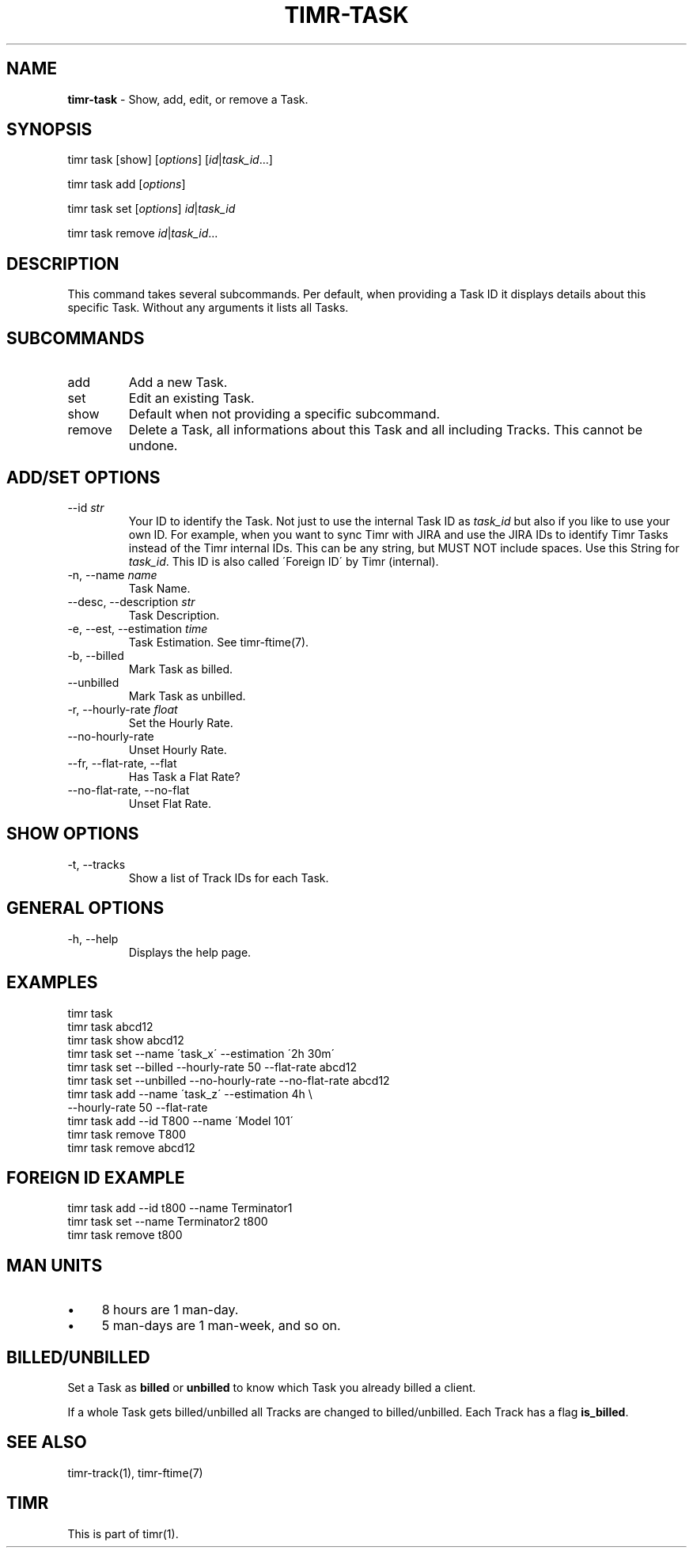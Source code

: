 .\" generated with Ronn/v0.7.3
.\" http://github.com/rtomayko/ronn/tree/0.7.3
.
.TH "TIMR\-TASK" "1" "April 2017" "FOX21.at" "Timr Manual"
.
.SH "NAME"
\fBtimr\-task\fR \- Show, add, edit, or remove a Task\.
.
.SH "SYNOPSIS"
timr task [show] [\fIoptions\fR] [\fIid\fR|\fItask_id\fR\.\.\.]
.
.P
timr task add [\fIoptions\fR]
.
.P
timr task set [\fIoptions\fR] \fIid\fR|\fItask_id\fR
.
.P
timr task remove \fIid\fR|\fItask_id\fR\.\.\.
.
.SH "DESCRIPTION"
This command takes several subcommands\. Per default, when providing a Task ID it displays details about this specific Task\. Without any arguments it lists all Tasks\.
.
.SH "SUBCOMMANDS"
.
.TP
add
Add a new Task\.
.
.TP
set
Edit an existing Task\.
.
.TP
show
Default when not providing a specific subcommand\.
.
.TP
remove
Delete a Task, all informations about this Task and all including Tracks\. This cannot be undone\.
.
.SH "ADD/SET OPTIONS"
.
.TP
\-\-id \fIstr\fR
Your ID to identify the Task\. Not just to use the internal Task ID as \fItask_id\fR but also if you like to use your own ID\. For example, when you want to sync Timr with JIRA and use the JIRA IDs to identify Timr Tasks instead of the Timr internal IDs\. This can be any string, but MUST NOT include spaces\. Use this String for \fItask_id\fR\. This ID is also called \'Foreign ID\' by Timr (internal)\.
.
.TP
\-n, \-\-name \fIname\fR
Task Name\.
.
.TP
\-\-desc, \-\-description \fIstr\fR
Task Description\.
.
.TP
\-e, \-\-est, \-\-estimation \fItime\fR
Task Estimation\. See timr\-ftime(7)\.
.
.TP
\-b, \-\-billed
Mark Task as billed\.
.
.TP
\-\-unbilled
Mark Task as unbilled\.
.
.TP
\-r, \-\-hourly\-rate \fIfloat\fR
Set the Hourly Rate\.
.
.TP
\-\-no\-hourly\-rate
Unset Hourly Rate\.
.
.TP
\-\-fr, \-\-flat\-rate, \-\-flat
Has Task a Flat Rate?
.
.TP
\-\-no\-flat\-rate, \-\-no\-flat
Unset Flat Rate\.
.
.SH "SHOW OPTIONS"
.
.TP
\-t, \-\-tracks
Show a list of Track IDs for each Task\.
.
.SH "GENERAL OPTIONS"
.
.TP
\-h, \-\-help
Displays the help page\.
.
.SH "EXAMPLES"
.
.nf

timr task
timr task abcd12
timr task show abcd12
timr task set \-\-name \'task_x\' \-\-estimation \'2h 30m\'
timr task set \-\-billed \-\-hourly\-rate 50 \-\-flat\-rate abcd12
timr task set \-\-unbilled \-\-no\-hourly\-rate \-\-no\-flat\-rate abcd12
timr task add \-\-name \'task_z\' \-\-estimation 4h \e
    \-\-hourly\-rate 50 \-\-flat\-rate
timr task add \-\-id T800 \-\-name \'Model 101\'
timr task remove T800
timr task remove abcd12
.
.fi
.
.SH "FOREIGN ID EXAMPLE"
.
.nf

timr task add \-\-id t800 \-\-name Terminator1
timr task set \-\-name Terminator2 t800
timr task remove t800
.
.fi
.
.SH "MAN UNITS"
.
.IP "\(bu" 4
8 hours are 1 man\-day\.
.
.IP "\(bu" 4
5 man\-days are 1 man\-week, and so on\.
.
.IP "" 0
.
.SH "BILLED/UNBILLED"
Set a Task as \fBbilled\fR or \fBunbilled\fR to know which Task you already billed a client\.
.
.P
If a whole Task gets billed/unbilled all Tracks are changed to billed/unbilled\. Each Track has a flag \fBis_billed\fR\.
.
.SH "SEE ALSO"
timr\-track(1), timr\-ftime(7)
.
.SH "TIMR"
This is part of timr(1)\.

